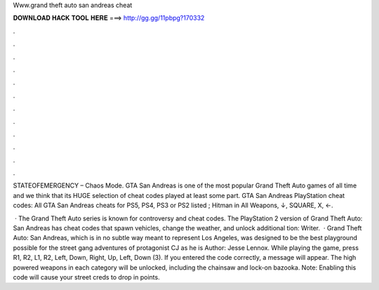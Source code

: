Www.grand theft auto san andreas cheat



𝐃𝐎𝐖𝐍𝐋𝐎𝐀𝐃 𝐇𝐀𝐂𝐊 𝐓𝐎𝐎𝐋 𝐇𝐄𝐑𝐄 ===> http://gg.gg/11pbpg?170332



.



.



.



.



.



.



.



.



.



.



.



.

STATEOFEMERGENCY – Chaos Mode. GTA San Andreas is one of the most popular Grand Theft Auto games of all time and we think that its HUGE selection of cheat codes played at least some part. GTA San Andreas PlayStation cheat codes: All GTA San Andreas cheats for PS5, PS4, PS3 or PS2 listed ; Hitman in All Weapons, ↓, SQUARE, X, ←.

 · The Grand Theft Auto series is known for controversy and cheat codes. The PlayStation 2 version of Grand Theft Auto: San Andreas has cheat codes that spawn vehicles, change the weather, and unlock additional tion: Writer.  · Grand Theft Auto: San Andreas, which is in no subtle way meant to represent Los Angeles, was designed to be the best playground possible for the street gang adventures of protagonist CJ as he is Author: Jesse Lennox. While playing the game, press R1, R2, L1, R2, Left, Down, Right, Up, Left, Down (3). If you entered the code correctly, a message will appear. The high powered weapons in each category will be unlocked, including the chainsaw and lock-on bazooka. Note: Enabling this code will cause your street creds to drop in points.
